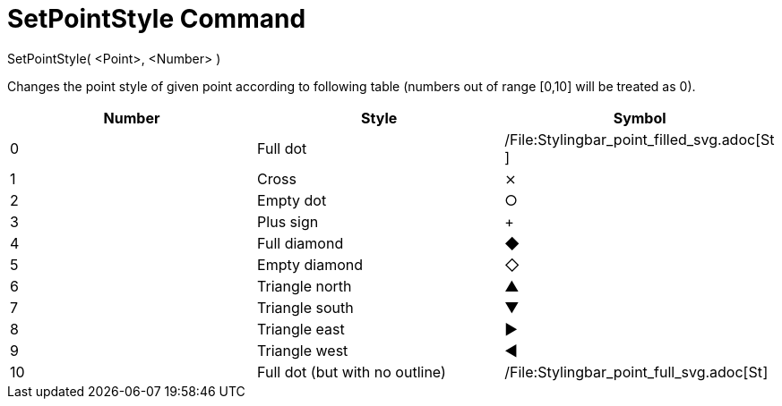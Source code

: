 = SetPointStyle Command

SetPointStyle( <Point>, <Number> )

Changes the point style of given point according to following table (numbers out of range [0,10] will be treated as 0).

[cols=",,",options="header",]
|===
|Number |Style |Symbol
|0 |Full dot |/File:Stylingbar_point_filled_svg.adoc[image:16px-Stylingbar_point_filled.svg.png[Stylingbar point
filled.svg,width=16,height=16]]

|1 |Cross |⨯

|2 |Empty dot |○

|3 |Plus sign |+

|4 |Full diamond |◆

|5 |Empty diamond |◇

|6 |Triangle north |▲

|7 |Triangle south |▼

|8 |Triangle east |▶

|9 |Triangle west |◀

|10 |Full dot (but with no outline)
|/File:Stylingbar_point_full_svg.adoc[image:16px-Stylingbar_point_full.svg.png[Stylingbar point
full.svg,width=16,height=16]]
|===
